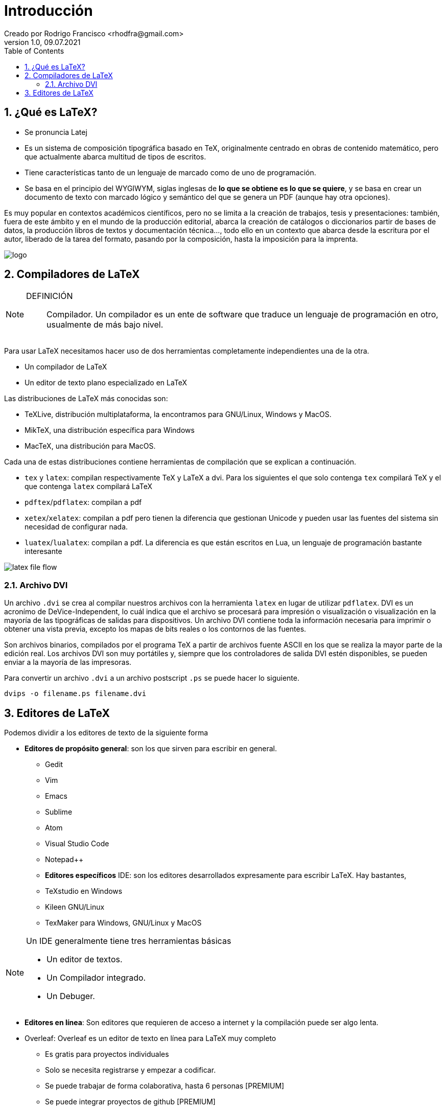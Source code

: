 = Introducción
Creado por Rodrigo Francisco <rhodfra@gmail.com>
Version 1.0, 09.07.2021
:sectnums: 
:toc: 
:toc-placement!:
:imagesdir: ./README.assets/ 
:source-highlighter: pygments
// Iconos para entorno local
ifndef::env-github[:icons: font]

// Iconos para entorno github
ifdef::env-github[]
:caution-caption: :fire:
:important-caption: :exclamation:
:note-caption: :paperclip:
:tip-caption: :bulb:
:warning-caption: :warning:
endif::[]


toc::[]

== ¿Qué es LaTeX?

* Se pronuncia Latej

* Es un sistema de composición tipográfica basado en TeX, originalmente centrado
en obras de contenido matemático, pero que actualmente abarca multitud de
tipos de escritos. 

* Tiene características tanto de un lenguaje de marcado como de uno de
programación.

* Se basa en el principio del WYGIWYM, siglas inglesas de *lo que se obtiene es
lo que se quiere*, y se basa en crear un documento de texto con marcado lógico
y semántico del que se genera un PDF (aunque hay otra opciones).

Es muy popular en contextos académicos científicos, pero no se limita a la
creación de trabajos, tesis y presentaciones: también, fuera de este ámbito y en
el mundo de la producción editorial, abarca la creación de catálogos o
diccionarios partir de bases de datos, la producción libros de textos y
documentación técnica..., todo ello en un contexto que abarca desde la escritura
por el autor, liberado de la tarea del formato, pasando por la composición,
hasta la imposición para la imprenta.

image::logo.svg[]

== Compiladores de LaTeX

[NOTE]
====
DEFINICIÓN::
Compilador. Un compilador es un ente de software que traduce un lenguaje 
de programación en otro, usualmente de más bajo nivel.
====

Para usar LaTeX necesitamos hacer uso de dos herramientas completamente
independientes una de la otra.

* Un compilador de LaTeX
* Un editor de texto plano especializado en LaTeX

Las distribuciones de LaTeX más conocidas son: 

* TeXLive, distribución multiplataforma, la encontramos para GNU/Linux, Windows
y MacOS.
* MikTeX, una distribución específica para Windows
* MacTeX, una distribución para MacOS.

Cada una de estas distribuciones contiene herramientas de compilación que se
explican a continuación.

* `tex` y `latex`: compilan respectivamente TeX y LaTeX a dvi. Para los 
siguientes el que solo contenga `tex` compilará TeX y el que contenga `latex` 
compilará LaTeX
* `pdftex`/`pdflatex`: compilan a pdf
* `xetex`/`xelatex`: compilan a pdf pero tienen la diferencia que gestionan 
Unicode y pueden usar las fuentes del sistema sin necesidad de configurar nada.
* `luatex`/`lualatex`: compilan a pdf. La diferencia es que están escritos 
en Lua, un lenguaje de programación bastante interesante

image::latex-file-flow.png[]

=== Archivo DVI

Un archivo `.dvi` se crea al compilar nuestros archivos con la herramienta
`latex` en lugar de utilizar `pdflatex`. DVI es un acronímo de
DeVice-Independent, lo cuál indica que el archivo se procesará para impresión o
visualización  o visualización en la mayoría de las tipográficas de salidas para
dispositivos. Un archivo DVI contiene toda la información necesaria para
imprimir o obtener una vista previa, excepto los mapas de bits reales o los
contornos de las fuentes.

Son archivos binarios, compilados por el programa TeX a partir de archivos
fuente ASCII en los que se realiza la mayor parte de la edición real. Los
archivos DVI son muy portátiles y, siempre que los controladores de salida DVI
estén disponibles, se pueden enviar a la mayoría de las impresoras.

Para convertir un archivo `.dvi` a un archivo postscript `.ps` se puede hacer lo
siguiente.


[source,sh]
----
dvips -o filename.ps filename.dvi
----

//https://texfaq.org/FAQ-dvi
//https://kb.iu.edu/d/aeqv
//https://es.overleaf.com/learn/latex/Choosing_a_LaTeX_Compiler

== Editores de LaTeX

Podemos dividir a los editores de texto de la siguiente forma

* *Editores de propósito general*: son los que sirven para escribir en general. 
  ** Gedit
  ** Vim
  ** Emacs
  ** Sublime
  ** Atom
  ** Visual Studio Code
  ** Notepad++
  ** *Editores específicos* IDE: son los editores desarrollados expresamente
  para escribir LaTeX. Hay bastantes, 

  ** TeXstudio en Windows
  ** Kileen GNU/Linux
  ** TexMaker para Windows, GNU/Linux y MacOS 

[NOTE]
====
Un IDE generalmente tiene tres herramientas básicas

* Un editor de textos.
* Un Compilador integrado.
* Un Debuger.
====
  
* *Editores en línea*: Son editores que requieren de acceso a internet y la 
compilación puede ser algo lenta.

  * Overleaf: Overleaf es un editor de texto en línea para LaTeX muy completo
    ** Es gratis para proyectos individuales
    ** Solo se necesita registrarse y empezar a codificar.
    ** Se puede trabajar de forma colaborativa, hasta 6 personas [PREMIUM]
    ** Se puede integrar proyectos de github [PREMIUM]
  * *LatexShare* Actualmente se integro con Overleaf, pero solía ser una buena 
  alternativa a Overleaf.

//== Ventajas
//== Desventajas

